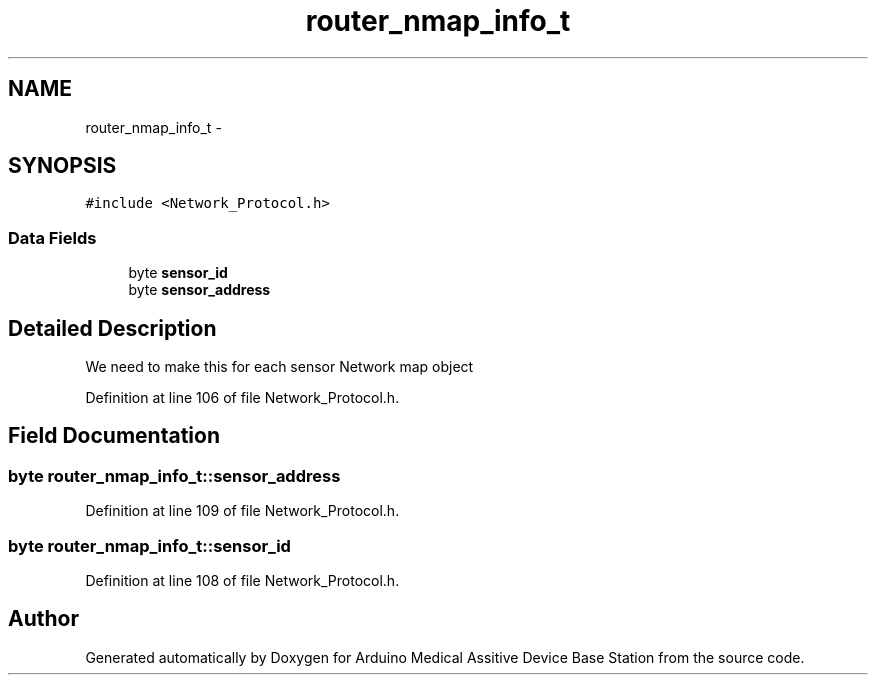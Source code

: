 .TH "router_nmap_info_t" 3 "Thu Aug 15 2013" "Version 1.0" "Arduino Medical Assitive Device Base Station" \" -*- nroff -*-
.ad l
.nh
.SH NAME
router_nmap_info_t \- 
.SH SYNOPSIS
.br
.PP
.PP
\fC#include <Network_Protocol\&.h>\fP
.SS "Data Fields"

.in +1c
.ti -1c
.RI "byte \fBsensor_id\fP"
.br
.ti -1c
.RI "byte \fBsensor_address\fP"
.br
.in -1c
.SH "Detailed Description"
.PP 
We need to make this for each sensor Network map object 
.PP
Definition at line 106 of file Network_Protocol\&.h\&.
.SH "Field Documentation"
.PP 
.SS "byte router_nmap_info_t::sensor_address"

.PP
Definition at line 109 of file Network_Protocol\&.h\&.
.SS "byte router_nmap_info_t::sensor_id"

.PP
Definition at line 108 of file Network_Protocol\&.h\&.

.SH "Author"
.PP 
Generated automatically by Doxygen for Arduino Medical Assitive Device Base Station from the source code\&.
